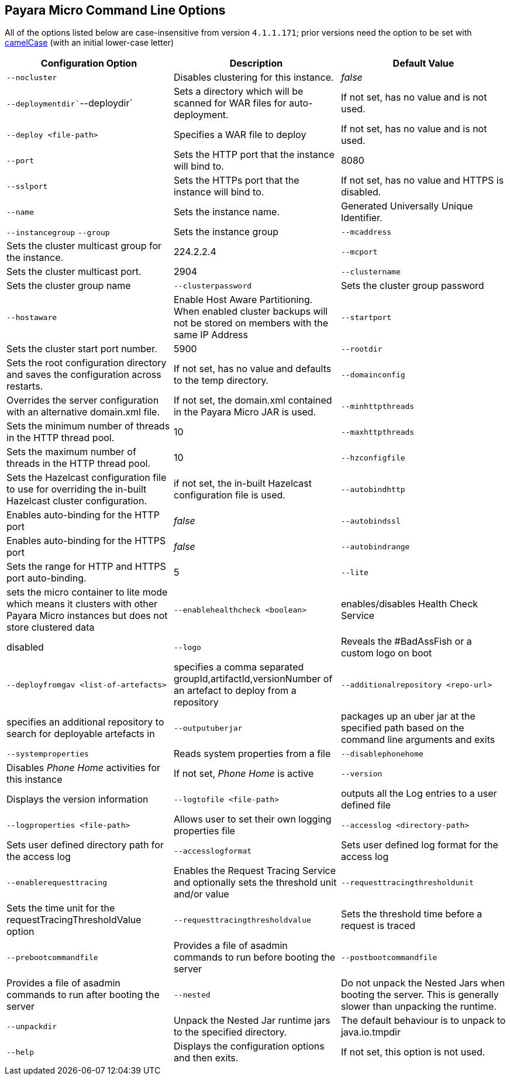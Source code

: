[[payara-micro-command-line-options]]
Payara Micro Command Line Options
---------------------------------

All of the options listed below are case-insensitive from version
`4.1.1.171`; prior versions need the option to be set with
https://en.wikipedia.org/wiki/Camel_case[camelCase] (with an initial
lower-case letter)

[cols=",,",options="header",]
|=======================================================================
|Configuration Option |Description |Default Value
|`--nocluster` |Disables clustering for this instance. |_false_

|`--deploymentdir``--deploydir` |Sets a directory which will be scanned
for WAR files for auto-deployment. |If not set, has no value and is not
used.

|`--deploy <file-path>` |Specifies a WAR file to deploy |If not set, has
no value and is not used.

|`--port` |Sets the HTTP port that the instance will bind to. |8080

|`--sslport` |Sets the HTTPs port that the instance will bind to. |If
not set, has no value and HTTPS is disabled.

|`--name` |Sets the instance name. |Generated Universally Unique
Identifier.

|`--instancegroup` `--group` |Sets the instance group

|`--mcaddress` |Sets the cluster multicast group for the instance.
|224.2.2.4

|`--mcport` |Sets the cluster multicast port. |2904

|`--clustername` |Sets the cluster group name

|`--clusterpassword` |Sets the cluster group password

|`--hostaware` |Enable Host Aware Partitioning. When enabled cluster
backups will not be stored on members with the same IP Address

|`--startport` |Sets the cluster start port number. |5900

|`--rootdir` |Sets the root configuration directory and saves the
configuration across restarts. |If not set, has no value and defaults to
the temp directory.

|`--domainconfig` |Overrides the server configuration with an
alternative domain.xml file. |If not set, the domain.xml contained in
the Payara Micro JAR is used.

|`--minhttpthreads` |Sets the minimum number of threads in the HTTP
thread pool. |10

|`--maxhttpthreads` |Sets the maximum number of threads in the HTTP
thread pool. |10

|`--hzconfigfile` |Sets the Hazelcast configuration file to use for
overriding the in-built Hazelcast cluster configuration. |if not set,
the in-built Hazelcast configuration file is used.

|`--autobindhttp` |Enables auto-binding for the HTTP port |_false_

|`--autobindssl` |Enables auto-binding for the HTTPS port |_false_

|`--autobindrange` |Sets the range for HTTP and HTTPS port auto-binding.
|5

|`--lite` |sets the micro container to lite mode which means it clusters
with other Payara Micro instances but does not store clustered data

|`--enablehealthcheck <boolean>` |enables/disables Health Check Service
|disabled

|`--logo` |Reveals the #BadAssFish or a custom logo on boot

|`--deployfromgav <list-of-artefacts>` |specifies a comma separated
groupId,artifactId,versionNumber of an artefact to deploy from a
repository

|`--additionalrepository <repo-url>` |specifies an additional repository
to search for deployable artefacts in

|`--outputuberjar` |packages up an uber jar at the specified path based
on the command line arguments and exits

|`--systemproperties` |Reads system properties from a file

|`--disablephonehome` |Disables _Phone Home_ activities for this
instance |If not set, _Phone Home_ is active

|`--version` |Displays the version information

|`--logtofile <file-path>` |outputs all the Log entries to a user
defined file

|`--logproperties <file-path>` |Allows user to set their own logging
properties file

|`--accesslog <directory-path>` |Sets user defined directory path for
the access log

|`--accesslogformat` |Sets user defined log format for the access log

|`--enablerequesttracing` |Enables the Request Tracing Service and
optionally sets the threshold unit and/or value

|`--requesttracingthresholdunit` |Sets the time unit for the
requestTracingThresholdValue option

|`--requesttracingthresholdvalue` |Sets the threshold time before a
request is traced

|`--prebootcommandfile` |Provides a file of asadmin commands to run
before booting the server

|`--postbootcommandfile` |Provides a file of asadmin commands to run
after booting the server

|`--nested` |Do not unpack the Nested Jars when booting the server. This
is generally slower than unpacking the runtime.

|`--unpackdir` |Unpack the Nested Jar runtime jars to the specified
directory. |The default behaviour is to unpack to java.io.tmpdir

|`--help` |Displays the configuration options and then exits. |If not
set, this option is not used.
|=======================================================================
